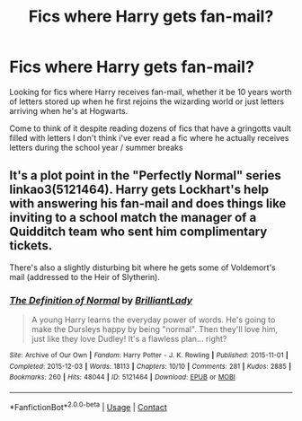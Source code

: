 #+TITLE: Fics where Harry gets fan-mail?

* Fics where Harry gets fan-mail?
:PROPERTIES:
:Author: brockothrow
:Score: 10
:DateUnix: 1601693787.0
:DateShort: 2020-Oct-03
:FlairText: Request
:END:
Looking for fics where Harry receives fan-mail, whether it be 10 years worth of letters stored up when he first rejoins the wizarding world or just letters arriving when he's at Hogwarts.

Come to think of it despite reading dozens of fics that have a gringotts vault filled with letters I don't think i've ever read a fic where he actually receives letters during the school year / summer breaks


** It's a plot point in the "Perfectly Normal" series linkao3(5121464). Harry gets Lockhart's help with answering his fan-mail and does things like inviting to a school match the manager of a Quidditch team who sent him complimentary tickets.

There's also a slightly disturbing bit where he gets some of Voldemort's mail (addressed to the Heir of Slytherin).
:PROPERTIES:
:Author: davidwelch158
:Score: 5
:DateUnix: 1601713594.0
:DateShort: 2020-Oct-03
:END:

*** [[https://archiveofourown.org/works/5121464][*/The Definition of Normal/*]] by [[https://www.archiveofourown.org/users/BrilliantLady/pseuds/BrilliantLady][/BrilliantLady/]]

#+begin_quote
  A young Harry learns the everyday power of words. He's going to make the Dursleys happy by being "normal". Then they'll love him, just like they love Dudley! It's a flawless plan... right?
#+end_quote

^{/Site/:} ^{Archive} ^{of} ^{Our} ^{Own} ^{*|*} ^{/Fandom/:} ^{Harry} ^{Potter} ^{-} ^{J.} ^{K.} ^{Rowling} ^{*|*} ^{/Published/:} ^{2015-11-01} ^{*|*} ^{/Completed/:} ^{2015-12-03} ^{*|*} ^{/Words/:} ^{18113} ^{*|*} ^{/Chapters/:} ^{10/10} ^{*|*} ^{/Comments/:} ^{281} ^{*|*} ^{/Kudos/:} ^{2885} ^{*|*} ^{/Bookmarks/:} ^{260} ^{*|*} ^{/Hits/:} ^{48044} ^{*|*} ^{/ID/:} ^{5121464} ^{*|*} ^{/Download/:} ^{[[https://archiveofourown.org/downloads/5121464/The%20Definition%20of%20Normal.epub?updated_at=1599867954][EPUB]]} ^{or} ^{[[https://archiveofourown.org/downloads/5121464/The%20Definition%20of%20Normal.mobi?updated_at=1599867954][MOBI]]}

--------------

*FanfictionBot*^{2.0.0-beta} | [[https://github.com/FanfictionBot/reddit-ffn-bot/wiki/Usage][Usage]] | [[https://www.reddit.com/message/compose?to=tusing][Contact]]
:PROPERTIES:
:Author: FanfictionBot
:Score: 1
:DateUnix: 1601713613.0
:DateShort: 2020-Oct-03
:END:
